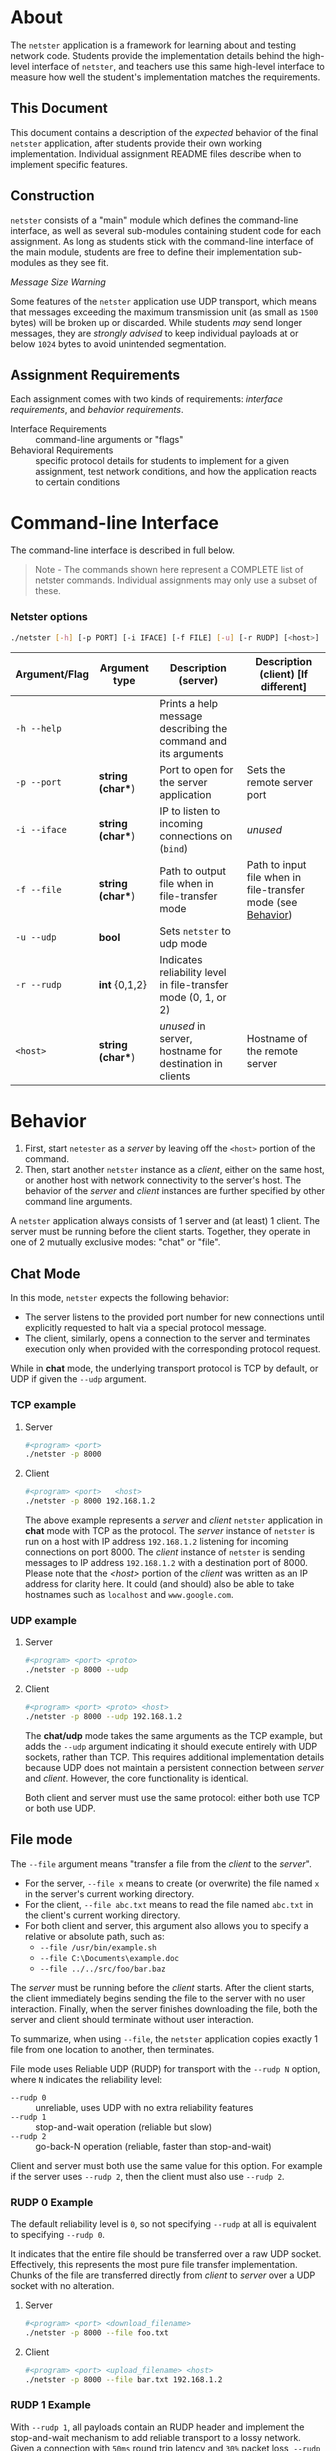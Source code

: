 * About
The =netster= application is a framework for learning about and testing network code. Students provide the implementation details behind the high-level interface of =netster=, and teachers use this same high-level interface to measure how well the student's implementation matches the requirements.

** This Document
This document contains a description of the /expected/ behavior of the final =netster= application, after students provide their own working implementation. Individual assignment README files describe when to implement specific features.

** Construction
=netster= consists of a "main" module which defines the command-line interface, as well as several sub-modules containing student code for each assignment. As long as students stick with the command-line interface of the main module, students are free to define their implementation sub-modules as they see fit.

/Message Size Warning/

Some features of the =netster= application use UDP transport, which means that messages exceeding the maximum transmission unit (as small as =1500= bytes) will be broken up or discarded. While students /may/ send longer messages, they are /strongly advised/ to keep individual payloads at or below =1024= bytes to avoid unintended segmentation.

** Assignment Requirements
Each assignment comes with two kinds of requirements: /interface requirements/, and /behavior requirements/.

- Interface Requirements :: command-line arguments or "flags"
- Behavioral Requirements :: specific protocol details for students to implement for a given assignment, test network conditions, and how the application reacts to certain conditions

* Command-line Interface
The command-line interface is described in full below.

#+BEGIN_QUOTE
Note - The commands shown here represent a COMPLETE list of netster commands.  Individual assignments may only use a subset of these.
#+END_QUOTE

*** Netster options
#+BEGIN_SRC bash
./netster [-h] [-p PORT] [-i IFACE] [-f FILE] [-u] [-r RUDP] [<host>]
#+END_SRC

| Argument/Flag | Argument type  | Description (server)                                           | Description (client) [If different]                          |
|---------------+----------------+----------------------------------------------------------------+--------------------------------------------------------------|
| =-h --help=     |                | Prints a help message describing the command and its arguments |                                                              |
| =-p --port=     | *string (char**) | Port to open for the server application                        | Sets the remote server port                                  |
| =-i --iface=    | *string (char**) | IP to listen to incoming connections on (=bind=)                 | /unused/                                                       |
| =-f --file=     | *string (char**) | Path to output file when in file-transfer mode                 | Path to input file when in file-transfer mode (see [[#Behavior][Behavior]]) |
| =-u --udp=      | *bool*           | Sets =netster= to udp mode                                       |                                                              |
| =-r --rudp=     | *int* {0,1,2}    | Indicates reliability level in file-transfer mode (0, 1, or 2) |                                                              |
| =<host>=        | *string (char**) | /unused/ in server, hostname for destination in clients        | Hostname of the remote server                                |

* Behavior
1. First, start =netester= as a /server/ by leaving off the =<host>= portion of the command.
2. Then, start another =netster= instance as a /client/, either on the same host, or another host with network connectivity to the server's host. The behavior of the /server/ and /client/ instances are further specified by other command line arguments.

A =netster= application always consists of 1 server and (at least) 1 client. The server must be running before the client starts. Together, they operate in one of 2 mutually exclusive modes: "chat" or "file".

** Chat Mode
In this mode, =netster= expects the following behavior:
- The server listens to the provided port number for new connections until explicitly requested to halt via a special protocol message.
- The client, similarly, opens a connection to the server and terminates execution only when provided with the corresponding protocol request.

While in *chat* mode, the underlying transport protocol is TCP by default, or UDP if given the =--udp= argument.

*** TCP example
**** Server
#+BEGIN_SRC bash
#<program> <port>
./netster -p 8000
#+END_SRC
**** Client
#+BEGIN_SRC bash
#<program> <port>   <host>
./netster -p 8000 192.168.1.2
#+END_SRC

The above example represents a /server/ and /client/ =netster= application in *chat* mode with TCP as the protocol. The /server/ instance of =netster= is run on a host with IP address =192.168.1.2= listening for incoming connections on port 8000.  The /client/ instance of =netster= is sending messages to IP address =192.168.1.2= with a destination port of 8000.  Please note that the /<host>/ portion of the /client/ was written as an IP address for clarity here.  It could (and should) also be able to take hostnames such as =localhost= and =www.google.com=.

*** UDP example
**** Server
#+BEGIN_SRC bash
#<program> <port> <proto>
./netster -p 8000 --udp
#+END_SRC
**** Client
#+BEGIN_SRC bash
#<program> <port> <proto> <host>
./netster -p 8000 --udp 192.168.1.2
#+END_SRC

The *chat/udp* mode takes the same arguments as the TCP example, but adds the =--udp= argument indicating it should execute entirely with UDP sockets, rather than TCP.  This requires additional implementation details because UDP does not maintain a persistent connection between /server/ and /client/. However, the core functionality is identical.

Both client and server must use the same protocol: either both use TCP or both use UDP.

** File mode
The =--file= argument means "transfer a file from the /client/ to the /server/".

- For the server, =--file x= means to create (or overwrite) the file named =x= in the server's current working directory.
- For the client, =--file abc.txt= means to read the file named =abc.txt= in the client's current working directory.
- For both client and server, this argument also allows you to specify a relative or absolute path, such as:
  + =--file /usr/bin/example.sh=
  + =--file C:\Documents\example.doc=
  + =--file ../../src/foo/bar.baz=

The /server/ must be running before the /client/ starts.
After the client starts, the client immediately begins sending the file to the server with no user interaction.
Finally, when the server finishes downloading the file, both the server and client should terminate without user interaction.

To summarize, when using =--file=, the =netster= application copies exactly 1 file from one location to another, then terminates.  

File mode uses Reliable UDP (RUDP) for transport with the =--rudp N= option, where =N= indicates the reliability level:
- =--rudp 0= :: unreliable, uses UDP with no extra reliability features
- =--rudp 1= :: stop-and-wait operation (reliable but slow)
- =--rudp 2= :: go-back-N operation (reliable, faster than stop-and-wait)

Client and server must both use the same value for this option. For example if the server uses =--rudp 2=, then the client must also use =--rudp 2=.

*** RUDP 0 Example
The default reliability level is =0=, so not specifying =--rudp= at all is equivalent to specifying =--rudp 0=.

It indicates that the entire file should be transferred over a raw UDP socket. Effectively, this represents the most pure file transfer implementation.  Chunks of the file are transferred directly from /client/ to /server/ over a UDP socket with no alteration.
**** Server
#+BEGIN_SRC bash
#<program> <port> <download_filename>
./netster -p 8000 --file foo.txt
#+END_SRC
**** Client
#+BEGIN_SRC bash
#<program> <port> <upload_filename> <host>
./netster -p 8000 --file bar.txt 192.168.1.2
#+END_SRC


*** RUDP 1 Example
With =--rudp 1=, all payloads contain an RUDP header and implement the stop-and-wait mechanism to add reliable transport to a lossy network. Given a connection with =50ms= round trip latency and =30%= packet loss, =--rudp 1= should eventually transfer the entire file from client to server. This would not be possible with =--rudp 0= since UDP has no way to recover lost packets.
**** Server
#+BEGIN_SRC bash
#<program> <port>  <rudp>  <download_filename>
./netster -p 8000 --rudp 1 --file foo.txt
#+END_SRC
**** Client
#+BEGIN_SRC bash
#<program> <port>  <rudp> <upload_filename> <host>
./netster -p 8000 --rudp 1 --file bar.txt 192.168.1.2
#+END_SRC

*** RUDP 2 Example
The reliability of =--rudp 2= is identical to =--rudp 1=, but =--rudp 2= uses a pipeline approach and a "go back N" retransmit strategy for better network utilization, which translates into more speed.
**** Server
#+BEGIN_SRC bash
#<program> <port>  <rudp>  <download_filename>
./netster -p 8000 --rudp 2 --file foo.txt
#+END_SRC
**** Client
#+BEGIN_SRC bash
#<program> <port>  <rudp> <upload_filename> <host>
./netster -p 8000 --rudp 2 --file bar.txt 192.168.1.2
#+END_SRC

* The --interface Flag
The interface flag is almost always best left on default. For completeness, however, its behavior is explained here. This flag should be passed to the =getaddrinfo= or =bind= calls of the /server/ and is responsible for /which/ network interface the server connects to. If given the default 0.0.0.0 interface, the /server/ will listen for and receive messages from any IP address associated with the host.

But not all hosts have just a single interface, and it is often useful - especially in professional practice - to be able to limit a /server/ to just one of the interfaces on a host. Imagine, for instance, that you were running =netster= on your laptop. Your laptop has a wifi and an ethernet connection. The ethernet is connected to your local router, but your wifi is connected to the coffee shop down the road, you may wish to only run =netster= or =your_server_of_choice= on a specific interface. The =--interface= flag in =netster= gives you that option. In the aforementioned scenario, if your wifi IP address was =10.0.10.5= and your ethernet IP was =192.168.1.2=, you could limit =netster= to just listening to your ethernet LAN traffic by passing =--interface 192.168.1.2= as an argument.
